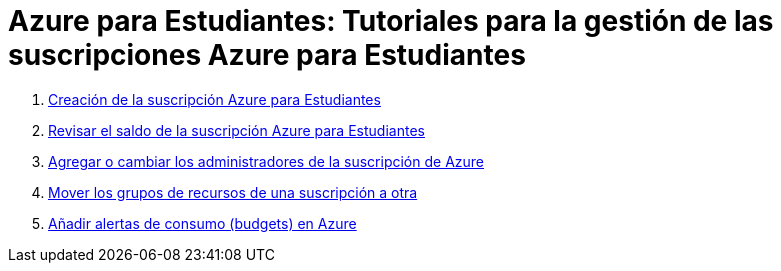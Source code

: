 ////
Codificación, idioma, tabla de contenidos, tipo de documento
////
:encoding: utf-8
:lang: es
:toc: right
:toc-title: Tabla de contenidos
:keywords: Selenium end-to-end testing
:doctype: book
:icons: font

////
/// activar btn:
////
:experimental:

:source-highlighter: rouge
:rouge-linenums-mode: inline

// :highlightjsdir: ./highlight

:figure-caption: Fig.
:imagesdir: images

////
Nombre y título del trabajo
////
= Azure para Estudiantes: Tutoriales para la gestión de las suscripciones Azure para Estudiantes


. link:crear-suscripcion-AzureParaEstudiantes.html[Creación de la suscripción Azure para Estudiantes]

. link:revisar-saldo-AzureParaEstudiantes.html[Revisar el saldo de la suscripción Azure para Estudiantes]

. link:agregar-administrador.html[Agregar o cambiar los administradores de la suscripción de Azure]

. link:mover-grupos-recursos-entre-suscripciones.html[Mover los grupos de recursos de una suscripción a otra]

. link:alertas-consumo-azure.html[Añadir alertas de consumo (budgets) en Azure]